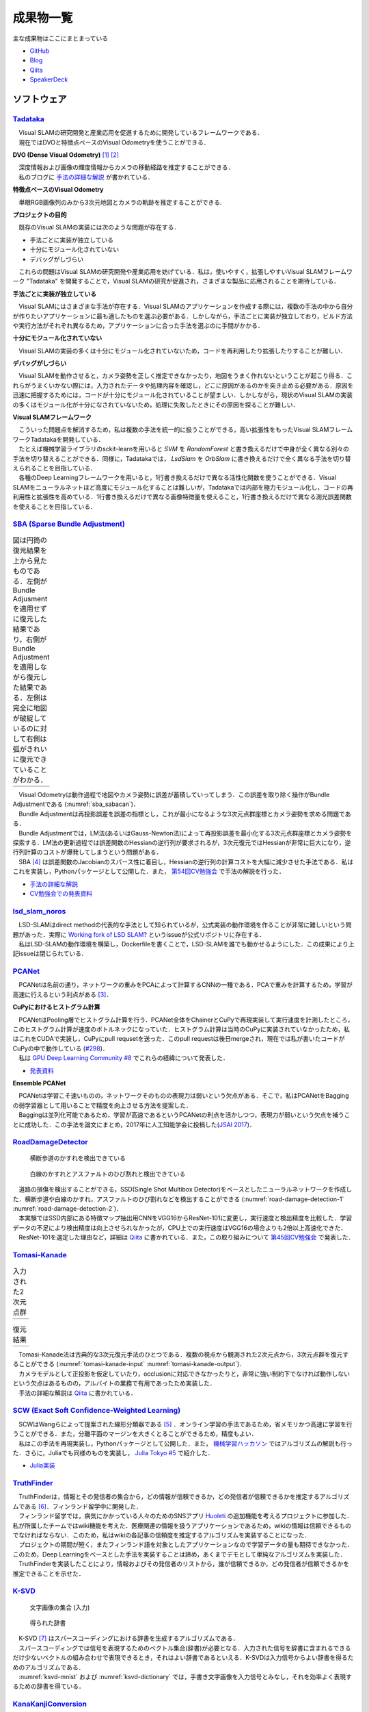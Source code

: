 成果物一覧
==========

主な成果物はここにまとまっている

- `GitHub       <https://github.com/IshitaTakeshi>`__
- `Blog         <https://ishitatakeshi.netlify.com>`__
- `Qiita        <https://qiita.com/IshitaTakeshi>`__
- `SpeakerDeck  <https://speakerdeck.com/ishitatakeshi>`__

ソフトウェア
------------

`Tadataka <https://github.com/IshitaTakeshi/Tadataka>`__
~~~~~~~~~~~~~~~~~~~~~~~~~~~~~~~~~~~~~~~~~~~~~~~~~~~~~~~~

| 　Visual SLAMの研究開発と産業応用を促進するために開発しているフレームワークである．
| 　現在ではDVOと特徴点ベースのVisual Odometryを使うことができる．

**DVO (Dense Visual Odometry)** [#Steinbrucker_et_al_2011]_ [#Kerl_et_al_2013]_

| 　深度情報および画像の輝度情報からカメラの移動経路を推定することができる．
| 　私のブログに `手法の詳細な解説 <https://ishitatakeshi.netlify.com/dvo.html>`__ が書かれている．

.. raw:: html

    <iframe width="560" height="315" src="https://www.youtube.com/embed/oDgBgdHUwOM" frameborder="0" allow="accelerometer; autoplay; encrypted-media; gyroscope; picture-in-picture" allowfullscreen></iframe>

**特徴点ベースのVisual Odometry**

　単眼RGB画像列のみから3次元地図とカメラの軌跡を推定することができる.

.. raw:: html

    <iframe width="560" height="315" src="https://www.youtube.com/embed/h4KrMJQDoX4" frameborder="0" allow="accelerometer; autoplay; encrypted-media; gyroscope; picture-in-picture" allowfullscreen></iframe>

**プロジェクトの目的**

　既存のVisual SLAMの実装には次のような問題が存在する．

- 手法ごとに実装が独立している
- 十分にモジュール化されていない
- デバッグがしづらい

　これらの問題はVisual SLAMの研究開発や産業応用を妨げている．私は，使いやすく，拡張しやすいVisual SLAMフレームワーク "Tadataka" を開発することで，Visual SLAMの研究が促進され，さまざまな製品に応用されることを期待している．

**手法ごとに実装が独立している**

　Visual SLAMにはさまざまな手法が存在する．Visual SLAMのアプリケーションを作成する際には，複数の手法の中から自分が作りたいアプリケーションに最も適したものを選ぶ必要がある．しかしながら，手法ごとに実装が独立しており，ビルド方法や実行方法がそれぞれ異なるため，アプリケーションに合った手法を選ぶのに手間がかかる．

**十分にモジュール化されていない**

　Visual SLAMの実装の多くは十分にモジュール化されていないため，コードを再利用したり拡張したりすることが難しい．

**デバッグがしづらい**

　Visual SLAMを動作させると，カメラ姿勢を正しく推定できなかったり，地図をうまく作れないということが起こり得る．これらがうまくいかない際には，入力されたデータや処理内容を確認し，どこに原因があるのかを突き止める必要がある．原因を迅速に把握するためには，コードが十分にモジュール化されていることが望ましい．しかしながら，現状のVisual SLAMの実装の多くはモジュール化が十分になされていないため，処理に失敗したときにその原因を探ることが難しい．

**Visual SLAMフレームワーク**

| 　こういった問題点を解消するため，私は複数の手法を統一的に扱うことができる，高い拡張性をもったVisual SLAMフレームワークTadatakaを開発している．
| 　たとえば機械学習ライブラリのsckit-learnを用いると `SVM` を `RandomForest` と書き換えるだけで中身が全く異なる別々の手法を切り替えることができる．同様に，Tadatakaでは， `LsdSlam` を `OrbSlam` に書き換えるだけで全く異なる手法を切り替えられることを目指している．
| 　各種のDeep Learningフレームワークを用いると，1行書き換えるだけで異なる活性化関数を使うことができる．Visual SLAMをニューラルネットほど高度にモジュール化することは難しいが，Tadatakaでは内部を極力モジュール化し，コードの再利用性と拡張性を高めている．1行書き換えるだけで異なる画像特徴量を使えること，1行書き換えるだけで異なる測光誤差関数を使えることを目指している．

`SBA (Sparse Bundle Adjustment) <https://github.com/IshitaTakeshi/SBA>`__
~~~~~~~~~~~~~~~~~~~~~~~~~~~~~~~~~~~~~~~~~~~~~~~~~~~~~~~~~~~~~~~~~~~~~~~~~

.. |sba1| image:: images/reconstruction-without-ba.png
    :width: 100%

.. |sba2| image:: images/reconstruction-with-ba.png
    :width: 100%

.. _sba_sabacan:
.. table:: 図は円筒の復元結果を上から見たものである．左側がBundle Adjusmentを適用せずに復元した結果であり，右側がBundle Adjustmentを適用しながら復元した結果である．左側は完全に地図が破綻しているのに対して右側は弧がきれいに復元できていることがわかる．

    +--------+--------+
    | |sba1| | |sba2| |
    +--------+--------+

| 　Visual Odometryは動作過程で地図やカメラ姿勢に誤差が蓄積していってしまう．この誤差を取り除く操作がBundle Adjustmentである (:numref:`sba_sabacan`)．
| 　Bundle Adjustmentは再投影誤差を誤差の指標とし，これが最小になるような3次元点群座標とカメラ姿勢を求める問題である．
| 　Bundle Adjustmentでは，LM法(あるいはGauss-Newton法)によって再投影誤差を最小化する3次元点群座標とカメラ姿勢を探索する．LM法の更新過程では誤差関数のHessianの逆行列が要求されるが，3次元復元ではHessianが非常に巨大になり，逆行列計算のコストが爆発してしまうという問題がある．
| 　SBA [#Lourakis_et_al_2009]_ は誤差関数のJacobianのスパース性に着目し，Hessianの逆行列の計算コストを大幅に減少させた手法である．私はこれを実装し，Pythonパッケージとして公開した．また， `第54回CV勉強会 <https://kantocv.connpass.com/event/141991/>`__ で手法の解説を行った．

- `手法の詳細な解説 <https://ishitatakeshi.netlify.com/sba.html>`__
- `CV勉強会での発表資料 <https://speakerdeck.com/ishitatakeshi/sparse-bundle-adjustment>`__

`lsd_slam_noros <https://github.com/IshitaTakeshi/lsd_slam_noros>`__
~~~~~~~~~~~~~~~~~~~~~~~~~~~~~~~~~~~~~~~~~~~~~~~~~~~~~~~~~~~~~~~~~~~~

| 　LSD-SLAMはdirect methodの代表的な手法として知られているが，公式実装の動作環境を作ることが非常に難しいという問題があった．実際に `Working fork of LSD SLAM? <https://github.com/tum-vision/lsd_slam/issues/274>`__ というissueが公式リポジトリに存在する．
| 　私はLSD-SLAMの動作環境を構築し，Dockerfileを書くことで，LSD-SLAMを誰でも動かせるようにした．この成果により上記issueは閉じられている．

`PCANet <https://github.com/IshitaTakeshi/PCANet>`__
~~~~~~~~~~~~~~~~~~~~~~~~~~~~~~~~~~~~~~~~~~~~~~~~~~~~

| 　PCANetは名前の通り，ネットワークの重みをPCAによって計算するCNNの一種である．PCAで重みを計算するため，学習が高速に行えるという利点がある [#Chan_et_al_2015]_．

**CuPyにおけるヒストグラム計算**

| 　PCANetはPooling層でヒストグラム計算を行う．PCANet全体をChainerとCuPyで再現実装して実行速度を計測したところ，このヒストグラム計算が速度のボトルネックになっていた．ヒストグラム計算は当時のCuPyに実装されていなかったため，私はこれをCUDAで実装し，CuPyにpull requsetを送った．このpull requestは後日mergeされ，現在では私が書いたコードがCuPyの中で動作している (`#298 <https://github.com/cupy/cupy/pull/298>`__)．
| 　私は `GPU Deep Learning Community #8 <https://gdlc.connpass.com/event/85199/>`__ でこれらの経緯について発表した．

- `発表資料 <https://speakerdeck.com/ishitatakeshi/cudadehisutoguramuji-suan-woshu-itecupynimergesitemoratuta-1>`__

**Ensemble PCANet**

| 　PCANetは学習こそ速いものの，ネットワークそのものの表現力は弱いという欠点がある．そこで，私はPCANetをBaggingの弱学習器として用いることで精度を向上させる方法を提案した．
| 　Baggingは並列化可能であるため，学習が高速であるというPCANetの利点を活かしつつ，表現力が弱いという欠点を補うことに成功した．この手法を論文にまとめ，2017年に人工知能学会に投稿した(`JSAI 2017 <https://www.ai-gakkai.or.jp/jsai2017/webprogram/2017/paper-504.html>`__)．

`RoadDamageDetector <https://github.com/IshitaTakeshi/RoadDamageDetector>`__
~~~~~~~~~~~~~~~~~~~~~~~~~~~~~~~~~~~~~~~~~~~~~~~~~~~~~~~~~~~~~~~~~~~~~~~~~~~~

.. _road-damage-detection-1:
.. figure:: images/road-damage-1.png

    横断歩道のかすれを検出できている

.. _road-damage-detection-2:
.. figure:: images/road-damage-2.png

    白線のかすれとアスファルトのひび割れと検出できている

| 　道路の損傷を検出することができる，SSD(Single Shot Multibox Detector)をベースとしたニューラルネットワークを作成した．横断歩道や白線のかすれ，アスファルトのひび割れなどを検出することができる (:numref:`road-damage-detection-1` :numref:`road-damage-detection-2`)．
| 　本実験ではSSD内部にある特徴マップ抽出用CNNをVGG16からResNet-101に変更し，実行速度と検出精度を比較した．学習データの不足により検出精度は向上させられなかったが，CPU上での実行速度はVGG16の場合よりも2倍以上高速化できた．
| 　ResNet-101を選定した理由など，詳細は `Qiita <https://qiita.com/IshitaTakeshi/items/915de731d8081e711ae5>`__ に書かれている．また，この取り組みについて `第45回CV勉強会 <https://kantocv.connpass.com/event/81006/>`__ で発表した．

`Tomasi-Kanade <https://github.com/IshitaTakeshi/Tomasi-Kanade>`__
~~~~~~~~~~~~~~~~~~~~~~~~~~~~~~~~~~~~~~~~~~~~~~~~~~~~~~~~~~~~~~~~~~~

.. |tomasi-kanade-input1| image:: images/tomasi-kanade-input-1.png
    :width: 100%

.. |tomasi-kanade-input2| image:: images/tomasi-kanade-input-2.png
    :width: 100%

.. _tomasi-kanade-input:
.. table:: 入力された2次元点群

    +------------------------+------------------------+
    | |tomasi-kanade-input1| | |tomasi-kanade-input2| |
    +------------------------+------------------------+

.. |tomasi-kanade-output1| image:: images/tomasi-kanade-output-1.png
    :width: 100%

.. |tomasi-kanade-output2| image:: images/tomasi-kanade-output-2.png
    :width: 100%

.. _tomasi-kanade-output:
.. table:: 復元結果

    +-------------------------+-------------------------+
    | |tomasi-kanade-output1| | |tomasi-kanade-output2| |
    +-------------------------+-------------------------+

| 　Tomasi-Kanade法は古典的な3次元復元手法のひとつである．複数の視点から観測された2次元点から，3次元点群を復元することができる (:numref:`tomasi-kanade-input` :numref:`tomasi-kanade-output`)．
| 　カメラモデルとして正投影を仮定していたり，occlusionに対応できなかったりと，非常に強い制約下でなければ動作しないという欠点はあるものの，アルバイトの業務で有用であったため実装した．
| 　手法の詳細な解説は `Qiita <https://qiita.com/IshitaTakeshi/items/297331b3878e72c65276>`__ に書かれている．

`SCW (Exact Soft Confidence-Weighted Learning) <https://github.com/IshitaTakeshi/SCW>`__
~~~~~~~~~~~~~~~~~~~~~~~~~~~~~~~~~~~~~~~~~~~~~~~~~~~~~~~~~~~~~~~~~~~~~~~~~~~~~~~~~~~~~~~~
| 　SCWはWangらによって提案された線形分類器である [#Wang_et_al_2012]_ ．オンライン学習の手法であるため，省メモリかつ高速に学習を行うことができる．また，分離平面のマージンを大きくとることができるため，精度もよい．
| 　私はこの手法を再現実装し，Pythonパッケージとして公開した．また， `機械学習ハッカソン <https://mlhackathon.connpass.com/event/6178/>`__ ではアルゴリズムの解説も行った．さらに，Juliaでも同様のものを実装し， `Julia Tokyo #5 <https://juliatokyo.connpass.com/event/21715/>`__ で紹介した．

- `Julia実装 <https://github.com/IshitaTakeshi/SoftConfidenceWeighted.jl>`__

`TruthFinder <https://github.com/IshitaTakeshi/TruthFinder>`__
~~~~~~~~~~~~~~~~~~~~~~~~~~~~~~~~~~~~~~~~~~~~~~~~~~~~~~~~~~~~~~
| 　TruthFinderは，情報とその発信者の集合から，どの情報が信頼できるか，どの発信者が信頼できるかを推定するアルゴリズムである [#Yin_et_al_2008]_．フィンランド留学中に開発した．
| 　フィンランド留学では，病気にかかっている人々のためのSNSアプリ `Huoleti <https://www.huoleti.com/en>`__ の追加機能を考えるプロジェクトに参加した．私が所属したチームではwiki機能を考えた．医療関連の情報を扱うアプリケーションであるため，wikiの情報は信頼できるものでなければならない．このため，私はwikiの各記事の信頼度を推定するアルゴリズムを実装することになった．
| 　プロジェクトの期間が短く，またフィンランド語を対象としたアプリケーションなので学習データの量も期待できなかった．このため，Deep Learningをベースとした手法を実装することは諦め，あくまでデモとして単純なアルゴリズムを実装した．
| 　TruthFinderを実装したことにより，情報およびその発信者のリストから，誰が信頼できるか，どの発信者が信頼できるかを推定できることを示せた．

`K-SVD <https://github.com/IshitaTakeshi/KSVD.jl>`__
~~~~~~~~~~~~~~~~~~~~~~~~~~~~~~~~~~~~~~~~~~~~~~~~~~~~

.. _ksvd-mnist:
.. figure:: images/ksvd-mnist.png
    :width: 80%

    文字画像の集合 (入力)

.. _ksvd-dictionary:

.. figure:: images/ksvd-dictionary.png
    :width: 80%

    得られた辞書

| 　K-SVD [#Aharon_et_al_2006]_ はスパースコーディングにおける辞書を生成するアルゴリズムである．
| 　スパースコーディングでは信号を表現するためのベクトル集合(辞書)が必要となる．入力された信号を辞書に含まれるできるだけ少ないベクトルの組み合わせで表現できるとき，それはよい辞書であるといえる．K-SVDは入力信号からよい辞書を得るためのアルゴリズムである．
| 　:numref:`ksvd-mnist` および :numref:`ksvd-dictionary` では，手書き文字画像を入力信号とみなし，それを効率よく表現するための辞書を得ている．

`KanaKanjiConversion <https://github.com/IshitaTakeshi/KanaKanjiConversion>`__
~~~~~~~~~~~~~~~~~~~~~~~~~~~~~~~~~~~~~~~~~~~~~~~~~~~~~~~~~~~~~~~~~~~~~~~~~~~~~~
| 　D言語で日本語入力システム(IME)を途中まで作った．既存のIMEの精度に不満があり，文章中の単語の共起確率に着目すればメモリ消費量を抑えつつ高精度な変換が行えるのではないかという仮定のもとで開発を進めたものである．
| 　「単語の共起情報を利用したかな漢字変換システム」というテーマで2016年度の未踏プロジェクトに応募したが，採択されなかった．当時の応募資料などは `Qiita <https://qiita.com/IshitaTakeshi/items/f2fbaee7ae48644e679e>`__ で公開されている．

`DTrie <https://github.com/IshitaTakeshi/DTrie>`__
~~~~~~~~~~~~~~~~~~~~~~~~~~~~~~~~~~~~~~~~~~~~~~~~~~
| 　Trieは辞書表現に用いられる簡潔データ構造の一種である．上記のIMEにおける辞書を表現するため，D言語でTrieを実装した．
| 　IMEはできる限り省メモリかつ高速に動作する必要がある．IMEがメモリを2GBも消費してはならないし，変換速度が遅いとユーザーに不快感を与えてしまう．
| 　Trieを用いると，辞書を効率よく表現することができ，かつデータを非常に高速に取り出すことができる．このため，TrieはIMEの日本語辞書を表現するのに適している．
| 　DTrieはD言語で書かれたパッケージであるが，仕組みを学ぶためにPythonで書いたものも公開されている(`Louds-Trie <https://github.com/IshitaTakeshi/Louds-Trie>`__)．

ブログ
------

`リー代数による回転表現 <https://ishitatakeshi.netlify.com/so3.html>`__
~~~~~~~~~~~~~~~~~~~~~~~~~~~~~~~~~~~~~~~~~~~~~~~~~~~~~~~~~~~~~~~~~~~~~~~
　3次元復元ではカメラ姿勢表現にリー代数がしばしば用いられる．しかしながら，リー代数の解説は難解なものが多く，工学部の数学の授業を受けていれば読めるような資料はほとんど存在しない．そこで私は，基礎的な線形代数と微分を理解していれば読めるようなリー代数の解説を書いて公開した．


`The Zen of Python <https://qiita.com/IshitaTakeshi/items/e4145921c8dbf7ba57ef>`__
~~~~~~~~~~~~~~~~~~~~~~~~~~~~~~~~~~~~~~~~~~~~~~~~~~~~~~~~~~~~~~~~~~~~~~~~~~~~~~~~~~

| 　The Zen of PythonはPythonプログラマが持つべき心構えを簡潔に述べたものである．
| 　StackOverflowに詳細な解説が存在していたので，日本語に翻訳し，ひとつの記事としてまとめた．また，内容を `comb meet up! <https://connpass.com/event/7772/>`__ で解説した．

`カルマンフィルタってなに？ <https://qiita.com/IshitaTakeshi/items/740ac7e9b549eee4cc04>`__
~~~~~~~~~~~~~~~~~~~~~~~~~~~~~~~~~~~~~~~~~~~~~~~~~~~~~~~~~~~~~~~~~~~~~~~~~~~~~~~~~~~~~~~~~~~
　カルマンフィルタはやっていることはそれほど難しくないものの，難しい表現による解説が多いため，よりわかりやすいものを書いて公開した．数式よりも図で説明することで，カルマンフィルタの動作を視覚的に説明している．

`機械学習をこれから始める人に押さえておいてほしいこと <https://qiita.com/IshitaTakeshi/items/4607d9f729babd273960>`__
~~~~~~~~~~~~~~~~~~~~~~~~~~~~~~~~~~~~~~~~~~~~~~~~~~~~~~~~~~~~~~~~~~~~~~~~~~~~~~~~~~~~~~~~~~~~~~~~~~~~~~~~~~~~~~~~~~~~~
　機械学習が盛り上がり始めていた時期に書いた記事である．Googleで「機械学習」と検索するとこの記事がWikipediaの次に出てきたこともあった．

`熱伝導方程式の導出 <https://qiita.com/IshitaTakeshi/items/cf106c139660ef138185>`__
~~~~~~~~~~~~~~~~~~~~~~~~~~~~~~~~~~~~~~~~~~~~~~~~~~~~~~~~~~~~~~~~~~~~~~~~~~~~~~~~~~~
　数学の授業で熱伝導方程式を扱ったので，視覚的な説明があるとよいと思い執筆した．

特許
----

`特許6306770 <https://www.j-platpat.inpit.go.jp/web/PU/JPB_6306770/062D067C8381CD29700292EC1ED536D9>`__
~~~~~~~~~~~~~~~~~~~~~~~~~~~~~~~~~~~~~~~~~~~~~~~~~~~~~~~~~~~~~~~~~~~~~~~~~~~~~~~~~~~~~~~~~~~~~~~~~~~~~~~
　料理の画像から具材を見つけ出す手法を考案した．

著作
----

* 日経ソフトウェア 2017年 8月号 「Pythonで機械学習」
* 日経ソフトウェア 2020年 5月号 「撮影した物体を3次元データで復元」 (最新号なのでいま書店に行くと売っている)

ハッカソン
----------

* Open Hack U 2014
* JPHacks 2015 Final進出

.. [#Steinbrucker_et_al_2011] Steinbrücker Frank, Jürgen Sturm, and Daniel Cremers. "Real-time visual odometry from dense RGB-D images." Computer Vision Workshops (ICCV Workshops), 2011 IEEE International Conference on. IEEE, 2011.
.. [#Kerl_et_al_2013] Kerl, Christian, Jürgen Sturm, and Daniel Cremers. "Robust odometry estimation for RGB-D cameras." Robotics and Automation (ICRA), 2013 IEEE International Conference on. IEEE, 2013.
.. [#Chan_et_al_2015] Chan, Tsung-Han, et al. "PCANet: A simple deep learning baseline for image classification?." IEEE transactions on image processing 24.12 (2015): 5017-5032.
.. [#Lourakis_et_al_2009] Lourakis, Manolis IA, and Antonis A. Argyros. "SBA: A software package for generic sparse bundle adjustment." ACM Transactions on Mathematical Software (TOMS) 36.1 (2009): 1-30.
.. [#Wang_et_al_2012] Wang, Jialei, Peilin Zhao, and Steven CH Hoi. "Exact soft confidence-weighted learning." arXiv preprint arXiv:1206.4612 (2012).
.. [#Yin_et_al_2008] Yin, Xiaoxin, Jiawei Han, and S. Yu Philip. "Truth discovery with multiple conflicting information providers on the web." IEEE Transactions on Knowledge and Data Engineering 20.6 (2008): 796-808.
.. [#Aharon_et_al_2006] Aharon, Michal, Michael Elad, and Alfred Bruckstein. "K-SVD: An algorithm for designing overcomplete dictionaries for sparse representation." IEEE Transactions on signal processing 54.11 (2006): 4311-4322.
